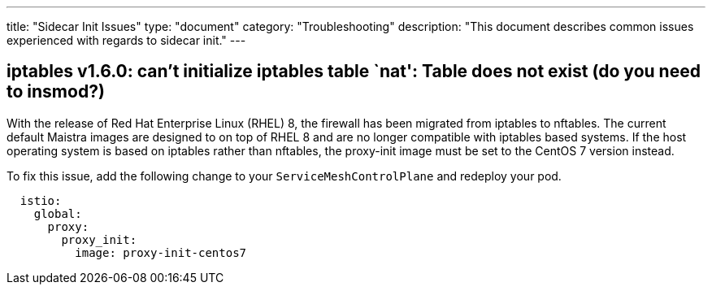 ---
title: "Sidecar Init Issues"
type: "document"
category: "Troubleshooting"
description: "This document describes common issues experienced with regards to sidecar init."
---

pass:[<!-- vale off -->] 

== iptables v1.6.0: can't initialize iptables table `nat': Table does not exist (do you need to insmod?)

pass:[<!-- vale on -->]

With the release of Red Hat Enterprise Linux (RHEL) 8, the firewall has been migrated from iptables to nftables.
The current default Maistra images are designed to on top of RHEL 8 and are no longer
compatible with iptables based systems. If the host operating system is based on
iptables rather than nftables, the proxy-init image must be set to the CentOS 7 version instead.

To fix this issue, add the following change to your `ServiceMeshControlPlane` and redeploy your pod.

[source,yaml]
----
  istio:
    global:
      proxy:
        proxy_init:
          image: proxy-init-centos7
----